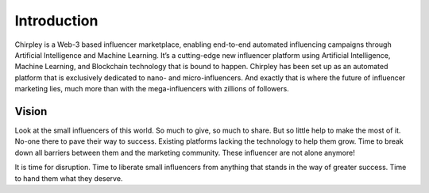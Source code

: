 Introduction
=====

Chirpley is a Web-3 based influencer marketplace, enabling end-to-end automated influencing campaigns through Artificial Intelligence and Machine Learning.
It’s a cutting-edge new influencer platform using Artificial Intelligence, Machine Learning, and Blockchain technology that is bound to happen.
Chirpley has been set up as an automated platform that is exclusively dedicated to nano- and micro-influencers. And exactly that is where the future of influencer marketing lies, much more than with the mega-influencers with zillions of followers.

Vision
------------

.. image:: _static/images/not-alone.png
  :align: center  
  :alt: Chirpley's Vision


Look at the small influencers of this world. So much to give, so much to share. But so little help to make the most of it.
No-one there to pave their way to success. Existing platforms lacking the technology to help them grow. Time to break down all barriers between them and the marketing community.
These influencer are not alone anymore!

It is time for disruption. Time to liberate small influencers from anything that stands in the way of greater success. Time to hand them what they deserve.

